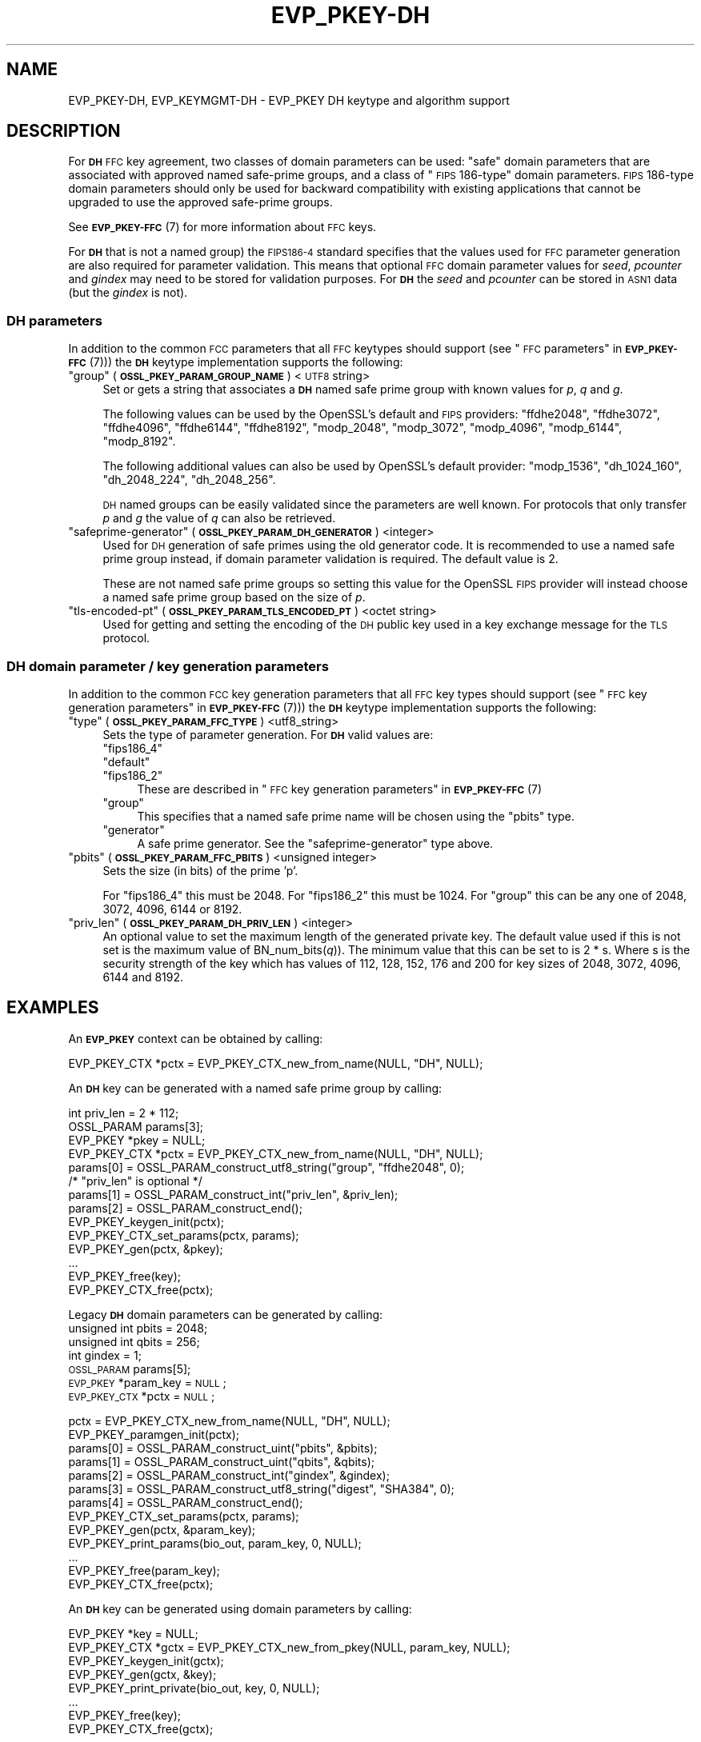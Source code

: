 .\" Automatically generated by Pod::Man 4.10 (Pod::Simple 3.35)
.\"
.\" Standard preamble:
.\" ========================================================================
.de Sp \" Vertical space (when we can't use .PP)
.if t .sp .5v
.if n .sp
..
.de Vb \" Begin verbatim text
.ft CW
.nf
.ne \\$1
..
.de Ve \" End verbatim text
.ft R
.fi
..
.\" Set up some character translations and predefined strings.  \*(-- will
.\" give an unbreakable dash, \*(PI will give pi, \*(L" will give a left
.\" double quote, and \*(R" will give a right double quote.  \*(C+ will
.\" give a nicer C++.  Capital omega is used to do unbreakable dashes and
.\" therefore won't be available.  \*(C` and \*(C' expand to `' in nroff,
.\" nothing in troff, for use with C<>.
.tr \(*W-
.ds C+ C\v'-.1v'\h'-1p'\s-2+\h'-1p'+\s0\v'.1v'\h'-1p'
.ie n \{\
.    ds -- \(*W-
.    ds PI pi
.    if (\n(.H=4u)&(1m=24u) .ds -- \(*W\h'-12u'\(*W\h'-12u'-\" diablo 10 pitch
.    if (\n(.H=4u)&(1m=20u) .ds -- \(*W\h'-12u'\(*W\h'-8u'-\"  diablo 12 pitch
.    ds L" ""
.    ds R" ""
.    ds C` ""
.    ds C' ""
'br\}
.el\{\
.    ds -- \|\(em\|
.    ds PI \(*p
.    ds L" ``
.    ds R" ''
.    ds C`
.    ds C'
'br\}
.\"
.\" Escape single quotes in literal strings from groff's Unicode transform.
.ie \n(.g .ds Aq \(aq
.el       .ds Aq '
.\"
.\" If the F register is >0, we'll generate index entries on stderr for
.\" titles (.TH), headers (.SH), subsections (.SS), items (.Ip), and index
.\" entries marked with X<> in POD.  Of course, you'll have to process the
.\" output yourself in some meaningful fashion.
.\"
.\" Avoid warning from groff about undefined register 'F'.
.de IX
..
.nr rF 0
.if \n(.g .if rF .nr rF 1
.if (\n(rF:(\n(.g==0)) \{\
.    if \nF \{\
.        de IX
.        tm Index:\\$1\t\\n%\t"\\$2"
..
.        if !\nF==2 \{\
.            nr % 0
.            nr F 2
.        \}
.    \}
.\}
.rr rF
.\"
.\" Accent mark definitions (@(#)ms.acc 1.5 88/02/08 SMI; from UCB 4.2).
.\" Fear.  Run.  Save yourself.  No user-serviceable parts.
.    \" fudge factors for nroff and troff
.if n \{\
.    ds #H 0
.    ds #V .8m
.    ds #F .3m
.    ds #[ \f1
.    ds #] \fP
.\}
.if t \{\
.    ds #H ((1u-(\\\\n(.fu%2u))*.13m)
.    ds #V .6m
.    ds #F 0
.    ds #[ \&
.    ds #] \&
.\}
.    \" simple accents for nroff and troff
.if n \{\
.    ds ' \&
.    ds ` \&
.    ds ^ \&
.    ds , \&
.    ds ~ ~
.    ds /
.\}
.if t \{\
.    ds ' \\k:\h'-(\\n(.wu*8/10-\*(#H)'\'\h"|\\n:u"
.    ds ` \\k:\h'-(\\n(.wu*8/10-\*(#H)'\`\h'|\\n:u'
.    ds ^ \\k:\h'-(\\n(.wu*10/11-\*(#H)'^\h'|\\n:u'
.    ds , \\k:\h'-(\\n(.wu*8/10)',\h'|\\n:u'
.    ds ~ \\k:\h'-(\\n(.wu-\*(#H-.1m)'~\h'|\\n:u'
.    ds / \\k:\h'-(\\n(.wu*8/10-\*(#H)'\z\(sl\h'|\\n:u'
.\}
.    \" troff and (daisy-wheel) nroff accents
.ds : \\k:\h'-(\\n(.wu*8/10-\*(#H+.1m+\*(#F)'\v'-\*(#V'\z.\h'.2m+\*(#F'.\h'|\\n:u'\v'\*(#V'
.ds 8 \h'\*(#H'\(*b\h'-\*(#H'
.ds o \\k:\h'-(\\n(.wu+\w'\(de'u-\*(#H)/2u'\v'-.3n'\*(#[\z\(de\v'.3n'\h'|\\n:u'\*(#]
.ds d- \h'\*(#H'\(pd\h'-\w'~'u'\v'-.25m'\f2\(hy\fP\v'.25m'\h'-\*(#H'
.ds D- D\\k:\h'-\w'D'u'\v'-.11m'\z\(hy\v'.11m'\h'|\\n:u'
.ds th \*(#[\v'.3m'\s+1I\s-1\v'-.3m'\h'-(\w'I'u*2/3)'\s-1o\s+1\*(#]
.ds Th \*(#[\s+2I\s-2\h'-\w'I'u*3/5'\v'-.3m'o\v'.3m'\*(#]
.ds ae a\h'-(\w'a'u*4/10)'e
.ds Ae A\h'-(\w'A'u*4/10)'E
.    \" corrections for vroff
.if v .ds ~ \\k:\h'-(\\n(.wu*9/10-\*(#H)'\s-2\u~\d\s+2\h'|\\n:u'
.if v .ds ^ \\k:\h'-(\\n(.wu*10/11-\*(#H)'\v'-.4m'^\v'.4m'\h'|\\n:u'
.    \" for low resolution devices (crt and lpr)
.if \n(.H>23 .if \n(.V>19 \
\{\
.    ds : e
.    ds 8 ss
.    ds o a
.    ds d- d\h'-1'\(ga
.    ds D- D\h'-1'\(hy
.    ds th \o'bp'
.    ds Th \o'LP'
.    ds ae ae
.    ds Ae AE
.\}
.rm #[ #] #H #V #F C
.\" ========================================================================
.\"
.IX Title "EVP_PKEY-DH 7"
.TH EVP_PKEY-DH 7 "2020-08-06" "3.0.0-alpha6" "OpenSSL"
.\" For nroff, turn off justification.  Always turn off hyphenation; it makes
.\" way too many mistakes in technical documents.
.if n .ad l
.nh
.SH "NAME"
EVP_PKEY\-DH, EVP_KEYMGMT\-DH \- EVP_PKEY DH keytype and algorithm support
.SH "DESCRIPTION"
.IX Header "DESCRIPTION"
For \fB\s-1DH\s0\fR \s-1FFC\s0 key agreement, two classes of domain parameters can be used:
\&\*(L"safe\*(R" domain parameters that are associated with approved named safe-prime
groups, and a class of \*(L"\s-1FIPS\s0 186\-type\*(R" domain parameters. \s-1FIPS\s0 186\-type domain
parameters should only be used for backward compatibility with existing
applications that cannot be upgraded to use the approved safe-prime groups.
.PP
See \s-1\fBEVP_PKEY\-FFC\s0\fR\|(7) for more information about \s-1FFC\s0 keys.
.PP
For \fB\s-1DH\s0\fR that is not a named group) the \s-1FIPS186\-4\s0 standard specifies that the
values used for \s-1FFC\s0 parameter generation are also required for parameter
validation. This means that optional \s-1FFC\s0 domain parameter values for
\&\fIseed\fR, \fIpcounter\fR and \fIgindex\fR may need to be stored for validation purposes.
For \fB\s-1DH\s0\fR the \fIseed\fR and \fIpcounter\fR can be stored in \s-1ASN1\s0 data
(but the \fIgindex\fR is not).
.SS "\s-1DH\s0 parameters"
.IX Subsection "DH parameters"
In addition to the common \s-1FCC\s0 parameters that all \s-1FFC\s0 keytypes should support
(see \*(L"\s-1FFC\s0 parameters\*(R" in \s-1\fBEVP_PKEY\-FFC\s0\fR\|(7))) the \fB\s-1DH\s0\fR keytype
implementation supports the following:
.ie n .IP """group"" (\fB\s-1OSSL_PKEY_PARAM_GROUP_NAME\s0\fR) <\s-1UTF8\s0 string>" 4
.el .IP "``group'' (\fB\s-1OSSL_PKEY_PARAM_GROUP_NAME\s0\fR) <\s-1UTF8\s0 string>" 4
.IX Item "group (OSSL_PKEY_PARAM_GROUP_NAME) <UTF8 string>"
Set or gets a string that associates a \fB\s-1DH\s0\fR named safe prime group with known
values for \fIp\fR, \fIq\fR and \fIg\fR.
.Sp
The following values can be used by the OpenSSL's default and \s-1FIPS\s0 providers:
\&\*(L"ffdhe2048\*(R", \*(L"ffdhe3072\*(R", \*(L"ffdhe4096\*(R", \*(L"ffdhe6144\*(R", \*(L"ffdhe8192\*(R",
\&\*(L"modp_2048\*(R", \*(L"modp_3072\*(R", \*(L"modp_4096\*(R", \*(L"modp_6144\*(R", \*(L"modp_8192\*(R".
.Sp
The following additional values can also be used by OpenSSL's default provider:
\&\*(L"modp_1536\*(R", \*(L"dh_1024_160\*(R", \*(L"dh_2048_224\*(R", \*(L"dh_2048_256\*(R".
.Sp
\&\s-1DH\s0 named groups can be easily validated since the parameters are well known.
For protocols that only transfer \fIp\fR and \fIg\fR the value of \fIq\fR can also be
retrieved.
.ie n .IP """safeprime-generator"" (\fB\s-1OSSL_PKEY_PARAM_DH_GENERATOR\s0\fR) <integer>" 4
.el .IP "``safeprime-generator'' (\fB\s-1OSSL_PKEY_PARAM_DH_GENERATOR\s0\fR) <integer>" 4
.IX Item "safeprime-generator (OSSL_PKEY_PARAM_DH_GENERATOR) <integer>"
Used for \s-1DH\s0 generation of safe primes using the old generator code.
It is recommended to use a named safe prime group instead, if domain parameter
validation is required. The default value is 2.
.Sp
These are not named safe prime groups so setting this value for the OpenSSL \s-1FIPS\s0
provider will instead choose a named safe prime group based on the size of \fIp\fR.
.ie n .IP """tls-encoded-pt"" (\fB\s-1OSSL_PKEY_PARAM_TLS_ENCODED_PT\s0\fR) <octet string>" 4
.el .IP "``tls-encoded-pt'' (\fB\s-1OSSL_PKEY_PARAM_TLS_ENCODED_PT\s0\fR) <octet string>" 4
.IX Item "tls-encoded-pt (OSSL_PKEY_PARAM_TLS_ENCODED_PT) <octet string>"
Used for getting and setting the encoding of the \s-1DH\s0 public key used in a key
exchange message for the \s-1TLS\s0 protocol.
.SS "\s-1DH\s0 domain parameter / key generation parameters"
.IX Subsection "DH domain parameter / key generation parameters"
In addition to the common \s-1FCC\s0 key generation parameters that all \s-1FFC\s0 key types
should support (see \*(L"\s-1FFC\s0 key generation parameters\*(R" in \s-1\fBEVP_PKEY\-FFC\s0\fR\|(7))) the
\&\fB\s-1DH\s0\fR keytype implementation supports the following:
.ie n .IP """type"" (\fB\s-1OSSL_PKEY_PARAM_FFC_TYPE\s0\fR) <utf8_string>" 4
.el .IP "``type'' (\fB\s-1OSSL_PKEY_PARAM_FFC_TYPE\s0\fR) <utf8_string>" 4
.IX Item "type (OSSL_PKEY_PARAM_FFC_TYPE) <utf8_string>"
Sets the type of parameter generation. For \fB\s-1DH\s0\fR valid values are:
.RS 4
.ie n .IP """fips186_4""" 4
.el .IP "``fips186_4''" 4
.IX Item "fips186_4"
.PD 0
.ie n .IP """default""" 4
.el .IP "``default''" 4
.IX Item "default"
.ie n .IP """fips186_2""" 4
.el .IP "``fips186_2''" 4
.IX Item "fips186_2"
.PD
These are described in \*(L"\s-1FFC\s0 key generation parameters\*(R" in \s-1\fBEVP_PKEY\-FFC\s0\fR\|(7)
.ie n .IP """group""" 4
.el .IP "``group''" 4
.IX Item "group"
This specifies that a named safe prime name will be chosen using the \*(L"pbits\*(R"
type.
.ie n .IP """generator""" 4
.el .IP "``generator''" 4
.IX Item "generator"
A safe prime generator. See the \*(L"safeprime-generator\*(R" type above.
.RE
.RS 4
.RE
.ie n .IP """pbits"" (\fB\s-1OSSL_PKEY_PARAM_FFC_PBITS\s0\fR) <unsigned integer>" 4
.el .IP "``pbits'' (\fB\s-1OSSL_PKEY_PARAM_FFC_PBITS\s0\fR) <unsigned integer>" 4
.IX Item "pbits (OSSL_PKEY_PARAM_FFC_PBITS) <unsigned integer>"
Sets the size (in bits) of the prime 'p'.
.Sp
For \*(L"fips186_4\*(R" this must be 2048.
For \*(L"fips186_2\*(R" this must be 1024.
For \*(L"group\*(R" this can be any one of 2048, 3072, 4096, 6144 or 8192.
.ie n .IP """priv_len"" (\fB\s-1OSSL_PKEY_PARAM_DH_PRIV_LEN\s0\fR) <integer>" 4
.el .IP "``priv_len'' (\fB\s-1OSSL_PKEY_PARAM_DH_PRIV_LEN\s0\fR) <integer>" 4
.IX Item "priv_len (OSSL_PKEY_PARAM_DH_PRIV_LEN) <integer>"
An optional value to set the maximum length of the generated private key.
The default value used if this is not set is the maximum value of
BN_num_bits(\fIq\fR)). The minimum value that this can be set to is 2 * s.
Where s is the security strength of the key which has values of
112, 128, 152, 176 and 200 for key sizes of 2048, 3072, 4096, 6144 and 8192.
.SH "EXAMPLES"
.IX Header "EXAMPLES"
An \fB\s-1EVP_PKEY\s0\fR context can be obtained by calling:
.PP
.Vb 1
\&    EVP_PKEY_CTX *pctx = EVP_PKEY_CTX_new_from_name(NULL, "DH", NULL);
.Ve
.PP
An \fB\s-1DH\s0\fR key can be generated with a named safe prime group by calling:
.PP
.Vb 4
\&    int priv_len = 2 * 112;
\&    OSSL_PARAM params[3];
\&    EVP_PKEY *pkey = NULL;
\&    EVP_PKEY_CTX *pctx = EVP_PKEY_CTX_new_from_name(NULL, "DH", NULL);
\&
\&    params[0] = OSSL_PARAM_construct_utf8_string("group", "ffdhe2048", 0);
\&    /* "priv_len" is optional */
\&    params[1] = OSSL_PARAM_construct_int("priv_len", &priv_len);
\&    params[2] = OSSL_PARAM_construct_end();
\&
\&    EVP_PKEY_keygen_init(pctx);
\&    EVP_PKEY_CTX_set_params(pctx, params);
\&    EVP_PKEY_gen(pctx, &pkey);
\&    ...
\&    EVP_PKEY_free(key);
\&    EVP_PKEY_CTX_free(pctx);
.Ve
.PP
Legacy \fB\s-1DH\s0\fR domain parameters can be generated by calling:
    unsigned int pbits = 2048;
    unsigned int qbits = 256;
    int gindex = 1;
    \s-1OSSL_PARAM\s0 params[5];
    \s-1EVP_PKEY\s0 *param_key = \s-1NULL\s0;
    \s-1EVP_PKEY_CTX\s0 *pctx = \s-1NULL\s0;
.PP
.Vb 2
\&    pctx = EVP_PKEY_CTX_new_from_name(NULL, "DH", NULL);
\&    EVP_PKEY_paramgen_init(pctx);
\&
\&    params[0] = OSSL_PARAM_construct_uint("pbits", &pbits);
\&    params[1] = OSSL_PARAM_construct_uint("qbits", &qbits);
\&    params[2] = OSSL_PARAM_construct_int("gindex", &gindex);
\&    params[3] = OSSL_PARAM_construct_utf8_string("digest", "SHA384", 0);
\&    params[4] = OSSL_PARAM_construct_end();
\&    EVP_PKEY_CTX_set_params(pctx, params);
\&
\&    EVP_PKEY_gen(pctx, &param_key);
\&
\&    EVP_PKEY_print_params(bio_out, param_key, 0, NULL);
\&    ...
\&    EVP_PKEY_free(param_key);
\&    EVP_PKEY_CTX_free(pctx);
.Ve
.PP
An \fB\s-1DH\s0\fR key can be generated using domain parameters by calling:
.PP
.Vb 2
\&    EVP_PKEY *key = NULL;
\&    EVP_PKEY_CTX *gctx = EVP_PKEY_CTX_new_from_pkey(NULL, param_key, NULL);
\&
\&    EVP_PKEY_keygen_init(gctx);
\&    EVP_PKEY_gen(gctx, &key);
\&    EVP_PKEY_print_private(bio_out, key, 0, NULL);
\&    ...
\&    EVP_PKEY_free(key);
\&    EVP_PKEY_CTX_free(gctx);
.Ve
.SH "CONFORMING TO"
.IX Header "CONFORMING TO"
.IP "\s-1RFC 7919\s0 (\s-1TLS\s0 ffdhe named safe prime groups)" 4
.IX Item "RFC 7919 (TLS ffdhe named safe prime groups)"
.PD 0
.IP "\s-1RFC 3526\s0 (\s-1IKE\s0 modp named safe prime groups)" 4
.IX Item "RFC 3526 (IKE modp named safe prime groups)"
.ie n .IP "\s-1RFC 5114\s0 (Additional \s-1DH\s0 named groups for dh_1024_160"", ""dh_2048_224"" and ""dh_2048_256"")." 4
.el .IP "\s-1RFC 5114\s0 (Additional \s-1DH\s0 named groups for dh_1024_160``, ''dh_2048_224`` and ''dh_2048_256"")." 4
.IX Item "RFC 5114 (Additional DH named groups for dh_1024_160, dh_2048_224 and dh_2048_256"")."
.PD
.PP
The following sections of SP800\-56Ar3:
.IP "5.5.1.1 \s-1FFC\s0 Domain Parameter Selection/Generation" 4
.IX Item "5.5.1.1 FFC Domain Parameter Selection/Generation"
.PD 0
.IP "Appendix D: \s-1FFC\s0 Safe-prime Groups" 4
.IX Item "Appendix D: FFC Safe-prime Groups"
.PD
.PP
The following sections of \s-1FIPS 186\-4:\s0
.IP "A.1.1.2 Generation of Probable Primes p and q Using an Approved Hash Function." 4
.IX Item "A.1.1.2 Generation of Probable Primes p and q Using an Approved Hash Function."
.PD 0
.IP "A.2.3 Generation of canonical generator g." 4
.IX Item "A.2.3 Generation of canonical generator g."
.IP "A.2.1 Unverifiable Generation of the Generator g." 4
.IX Item "A.2.1 Unverifiable Generation of the Generator g."
.PD
.SH "SEE ALSO"
.IX Header "SEE ALSO"
\&\s-1\fBEVP_PKEY\-FFC\s0\fR\|(7),
\&\s-1\fBEVP_KEYEXCH\-DH\s0\fR\|(7)
\&\s-1\fBEVP_PKEY\s0\fR\|(3),
\&\fBprovider\-keymgmt\fR\|(7),
\&\s-1\fBEVP_KEYMGMT\s0\fR\|(3),
\&\fBOSSL_PROVIDER\-default\fR\|(7),
\&\s-1\fBOSSL_PROVIDER\-FIPS\s0\fR\|(7)
.SH "COPYRIGHT"
.IX Header "COPYRIGHT"
Copyright 2020 The OpenSSL Project Authors. All Rights Reserved.
.PP
Licensed under the Apache License 2.0 (the \*(L"License\*(R").  You may not use
this file except in compliance with the License.  You can obtain a copy
in the file \s-1LICENSE\s0 in the source distribution or at
<https://www.openssl.org/source/license.html>.
